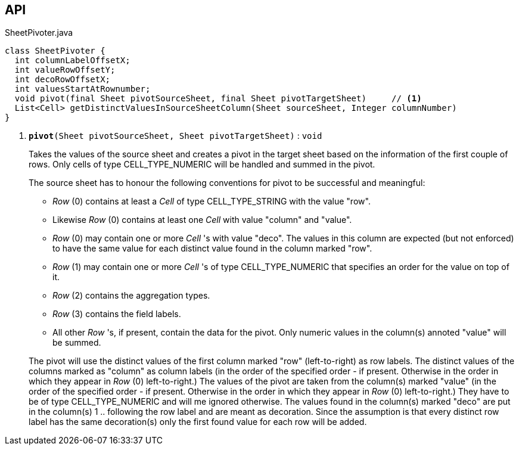 :Notice: Licensed to the Apache Software Foundation (ASF) under one or more contributor license agreements. See the NOTICE file distributed with this work for additional information regarding copyright ownership. The ASF licenses this file to you under the Apache License, Version 2.0 (the "License"); you may not use this file except in compliance with the License. You may obtain a copy of the License at. http://www.apache.org/licenses/LICENSE-2.0 . Unless required by applicable law or agreed to in writing, software distributed under the License is distributed on an "AS IS" BASIS, WITHOUT WARRANTIES OR  CONDITIONS OF ANY KIND, either express or implied. See the License for the specific language governing permissions and limitations under the License.

== API

.SheetPivoter.java
[source,java]
----
class SheetPivoter {
  int columnLabelOffsetX;
  int valueRowOffsetY;
  int decoRowOffsetX;
  int valuesStartAtRownumber;
  void pivot(final Sheet pivotSourceSheet, final Sheet pivotTargetSheet)     // <.>
  List<Cell> getDistinctValuesInSourceSheetColumn(Sheet sourceSheet, Integer columnNumber)
}
----

<.> `[teal]#*pivot*#(Sheet pivotSourceSheet, Sheet pivotTargetSheet)` : `void`
+
--
Takes the values of the source sheet and creates a pivot in the target sheet based on the information of the first couple of rows. Only cells of type CELL_TYPE_NUMERIC will be handled and summed in the pivot.

The source sheet has to honour the following conventions for pivot to be successful and meaningful:

* _Row_ (0) contains at least a _Cell_ of type CELL_TYPE_STRING with the value "row".
* Likewise _Row_ (0) contains at least one _Cell_ with value "column" and "value".
* _Row_ (0) may contain one or more _Cell_ 's with value "deco". The values in this column are expected (but not enforced) to have the same value for each distinct value found in the column marked "row".
* _Row_ (1) may contain one or more _Cell_ 's of type CELL_TYPE_NUMERIC that specifies an order for the value on top of it.
* _Row_ (2) contains the aggregation types.
* _Row_ (3) contains the field labels.
* All other _Row_ 's, if present, contain the data for the pivot. Only numeric values in the column(s) annoted "value" will be summed.

The pivot will use the distinct values of the first column marked "row" (left-to-right) as row labels. The distinct values of the columns marked as "column" as column labels (in the order of the specified order - if present. Otherwise in the order in which they appear in _Row_ (0) left-to-right.) The values of the pivot are taken from the column(s) marked "value" (in the order of the specified order - if present. Otherwise in the order in which they appear in _Row_ (0) left-to-right.) They have to be of type CELL_TYPE_NUMERIC and will me ignored otherwise. The values found in the column(s) marked "deco" are put in the column(s) 1 .. following the row label and are meant as decoration. Since the assumption is that every distinct row label has the same decoration(s) only the first found value for each row will be added.
--

